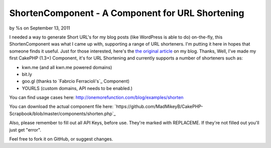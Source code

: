 ShortenComponent - A Component for URL Shortening
=================================================

by %s on September 13, 2011

I needed a way to generate Short URL's for my blog posts (like
WordPress is able to do) on-the-fly, this ShortenComponent was what I
came up with, supporting a range of URL shorteners. I'm putting it
here in hopes that someone finds it useful.
Just for those interested, here's the `the original article`_ on my
blog.
Thanks,
Well, I've made my first CakePHP (1.3+) Component, it's for URL
Shortening and currently supports a number of shorteners such as:

+ kwn.me (and all kwn.me powered domains)
+ bit.ly
+ goo.gl (thanks to `Fabrcio Ferracioli's`_ Component)
+ YOURLS (custom domains, API needs to be enabled.)

You can find usage cases here:
`http://onemorefunction.com/blog/examples/shorten`_

You can download the actual component file here:
`https://github.com/MadMikeyB/CakePHP-
Scrapbook/blob/master/components/shorten.php`_

Also, please remember to fill out all API Keys, before use. They're
marked with REPLACEME. If they're not filled out you'll just get
"error".

Feel free to fork it on GitHub, or suggest changes.

.. _the original article: http://onemorefunction.com/blog/posts/cakephp-shortencomponent-a-component-for-url-shortening/9/
.. _https://github.com/MadMikeyB/CakePHP-Scrapbook/blob/master/components/shorten.php: https://github.com/MadMikeyB/CakePHP-Scrapbook/blob/master/components/shorten.php
.. _http://onemorefunction.com/blog/examples/shorten: http://onemorefunction.com/blog/examples/shorten
.. _cio Ferracioli's: https://github.com/fabricioferracioli
.. meta::
    :title: ShortenComponent - A Component for URL Shortening
    :description: CakePHP Article related to component,short url,Components
    :keywords: component,short url,Components
    :copyright: Copyright 2011 
    :category: components

